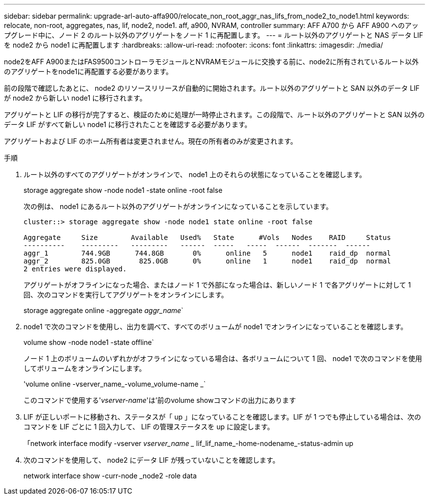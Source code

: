 ---
sidebar: sidebar 
permalink: upgrade-arl-auto-affa900/relocate_non_root_aggr_nas_lifs_from_node2_to_node1.html 
keywords: relocate, non-root, aggregates, nas, lif, node2, node1. aff, a900, NVRAM, controller 
summary: AFF A700 から AFF A900 へのアップグレード中に、ノード 2 のルート以外のアグリゲートをノード 1 に再配置します。 
---
= ルート以外のアグリゲートと NAS データ LIF を node2 から node1 に再配置します
:hardbreaks:
:allow-uri-read: 
:nofooter: 
:icons: font
:linkattrs: 
:imagesdir: ./media/


[role="lead"]
node2をAFF A900またはFAS9500コントローラモジュールとNVRAMモジュールに交換する前に、node2に所有されているルート以外のアグリゲートをnode1に再配置する必要があります。

前の段階で確認したあとに、 node2 のリソースリリースが自動的に開始されます。ルート以外のアグリゲートと SAN 以外のデータ LIF が node2 から新しい node1 に移行されます。

アグリゲートと LIF の移行が完了すると、検証のために処理が一時停止されます。この段階で、ルート以外のアグリゲートと SAN 以外のデータ LIF がすべて新しい node1 に移行されたことを確認する必要があります。

アグリゲートおよび LIF のホーム所有者は変更されません。現在の所有者のみが変更されます。

.手順
. ルート以外のすべてのアグリゲートがオンラインで、 node1 上のそれらの状態になっていることを確認します。
+
storage aggregate show -node node1 -state online -root false

+
次の例は、 node1 にあるルート以外のアグリゲートがオンラインになっていることを示しています。

+
[listing]
----
cluster::> storage aggregate show -node node1 state online -root false

Aggregate     Size        Available   Used%   State	 #Vols	 Nodes	  RAID	   Status
----------    ---------   ---------   ------  -----   -----  ------  -------  ------
aggr_1	      744.9GB      744.8GB	 0%	 online	  5	 node1	  raid_dp  normal
aggr_2	      825.0GB	    825.0GB	 0%	 online	  1	 node1	  raid_dp  normal
2 entries were displayed.
----
+
アグリゲートがオフラインになった場合、またはノード 1 で外部になった場合は、新しいノード 1 で各アグリゲートに対して 1 回、次のコマンドを実行してアグリゲートをオンラインにします。

+
storage aggregate online -aggregate _aggr_name_`

. node1 で次のコマンドを使用し、出力を調べて、すべてのボリュームが node1 でオンラインになっていることを確認します。
+
volume show -node node1 -state offline`

+
ノード 1 上のボリュームのいずれかがオフラインになっている場合は、各ボリュームについて 1 回、 node1 で次のコマンドを使用してボリュームをオンラインにします。

+
'volume online -vserver_name_-volume_volume-name _`

+
このコマンドで使用する'_vserver-name_'は'前のvolume showコマンドの出力にあります

. LIF が正しいポートに移動され、ステータスが「 up 」になっていることを確認します。LIF が 1 つでも停止している場合は、次のコマンドを LIF ごとに 1 回入力して、 LIF の管理ステータスを up に設定します。
+
「network interface modify -vserver _vserver_name __ lif_lif_name_-home-nodename_-status-admin up

. 次のコマンドを使用して、 node2 にデータ LIF が残っていないことを確認します。
+
network interface show -curr-node _node2 -role data



